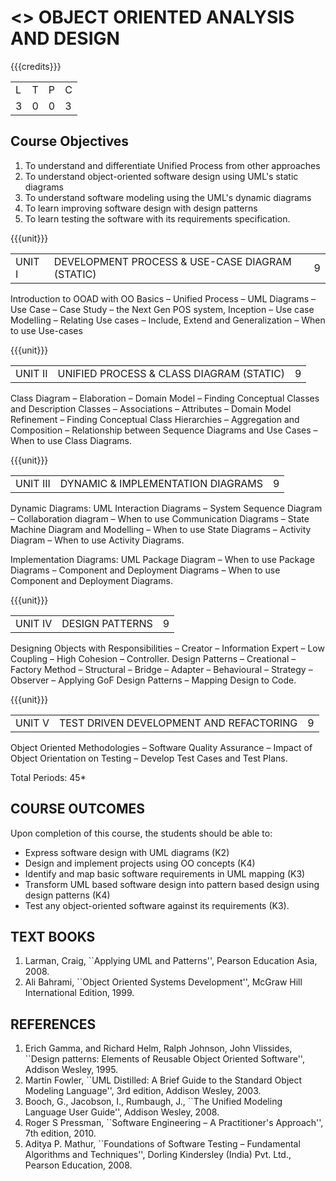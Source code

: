 * <<<604>>> OBJECT ORIENTED ANALYSIS AND DESIGN
:properties:
:author: Dr. K. Valli Devi and Ms. S. Manisha
:date:
:end:

#+begin_comment
- 1. Almost the same as AU
- 2. No changes from AU 2017.
- 3. Not Applicable
- 4. Five Course outcomes specified and aligned with units
- 5. Not Applicable
#+end_comment

#+startup: showall

{{{credits}}}
| L | T | P | C |
| 3 | 0 | 0 | 3 |

** Course Objectives
1. To understand and differentiate Unified Process from other approaches 
2. To understand object-oriented software design using UML's static diagrams
3. To understand software modeling using the UML's dynamic diagrams
4. To learn improving software design with design patterns
5. To learn testing the software with its requirements specification.

{{{unit}}}
|UNIT I | DEVELOPMENT PROCESS & USE-CASE DIAGRAM (STATIC)  | 9 |
Introduction to OOAD with OO Basics -- Unified Process -- UML Diagrams --
Use Case -- Case Study -- the Next Gen POS system, Inception -- Use case
Modelling -- Relating Use cases -- Include, Extend and Generalization --
When to use Use-cases

{{{unit}}}
|UNIT II | UNIFIED PROCESS & CLASS DIAGRAM (STATIC)		| 9 |
Class Diagram --  Elaboration --  Domain Model --  Finding Conceptual
Classes and Description Classes -- Associations -- Attributes -- Domain
Model Refinement -- Finding Conceptual Class Hierarchies --  Aggregation
and Composition -- Relationship between Sequence Diagrams and Use Cases
-- When to use Class Diagrams.

{{{unit}}}
|UNIT III | DYNAMIC & IMPLEMENTATION DIAGRAMS  | 9 |
Dynamic Diagrams: UML Interaction Diagrams -- System Sequence Diagram --
Collaboration diagram -- When to use Communication Diagrams -- State
Machine Diagram and Modelling -- When to use State Diagrams -- Activity
Diagram -- When to use Activity Diagrams.

Implementation Diagrams: UML Package Diagram -- When to use Package
Diagrams -- Component and Deployment Diagrams -- When to use Component
and Deployment Diagrams.

{{{unit}}}
|UNIT IV | DESIGN PATTERNS | 9 |
Designing Objects with Responsibilities -- Creator -- Information Expert
-- Low Coupling -- High Cohesion -- Controller. Design Patterns --
Creational -- Factory Method -- Structural -- Bridge -- Adapter --
Behavioural -- Strategy -- Observer -- Applying GoF Design Patterns -- 
Mapping Design to Code.

{{{unit}}}
| UNIT V | TEST DRIVEN DEVELOPMENT AND REFACTORING | 9 |
Object Oriented Methodologies -- Software Quality Assurance -- Impact of
Object Orientation on Testing -- Develop Test Cases and Test Plans.


\hfill *Total Periods: 45*

** COURSE OUTCOMES
Upon completion of this course, the students should be able to:
- Express software design with UML diagrams (K2)
- Design and implement projects using OO concepts (K4)
- Identify and map basic software requirements in UML mapping (K3)
- Transform UML based software design into pattern based design using design patterns (K4)
- Test any object-oriented software against its requirements (K3).

  
** TEXT BOOKS
1. Larman, Craig, ``Applying UML and Patterns'', Pearson Education
   Asia, 2008.
2. Ali Bahrami, ``Object Oriented Systems Development'', McGraw Hill
   International Edition, 1999.

** REFERENCES
1. Erich Gamma, and Richard Helm, Ralph Johnson, John Vlissides,
   ``Design patterns: Elements of Reusable Object Oriented Software'',
   Addison Wesley, 1995.
2. Martin Fowler, ``UML Distilled: A Brief Guide to the Standard
   Object Modeling Language'', 3rd edition, Addison Wesley, 2003.
3. Booch, G., Jacobson, I., Rumbaugh, J., ``The Unified Modeling
   Language User Guide'', Addison Wesley, 2008.
4. Roger S Pressman, ``Software Engineering -- A Practitioner's
   Approach'', 7th  edition, 2010.
5. Aditya P. Mathur, ``Foundations of Software Testing -- Fundamental
   Algorithms and Techniques'', Dorling Kindersley (India) Pvt. Ltd.,
   Pearson Education, 2008.
